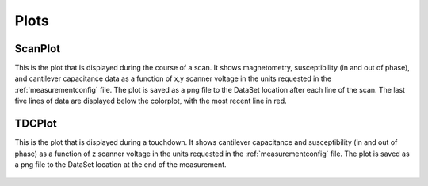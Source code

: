 Plots
=====

.. _scanplot:

ScanPlot
--------

This is the plot that is displayed during the course of a scan. It shows magnetometry, susceptibility (in and out of phase), and cantilever capacitance data as a function of x,y scanner voltage in the units requested in the :ref:`measurementconfig` file. The plot is saved as a png file to the DataSet location after each line of the scan. The last five lines of data are displayed below the colorplot, with the most recent line in red.

  .. figure:: ../images/scanplot_example.png
      :scale: 70%

  .. automodule:: plots
      :members: ScanPlot

.. _tdcplot:

TDCPlot
--------

This is the plot that is displayed during a touchdown. It shows cantilever capacitance and susceptibility (in and out of phase) as a function of z scanner voltage in the units requested in the :ref:`measurementconfig` file. The plot is saved as a png file to the DataSet location at the end of the measurement.

  .. figure:: ../images/tdcplot_example.png
      :scale: 70%

  .. automodule:: plots
      :members: TDCPlot